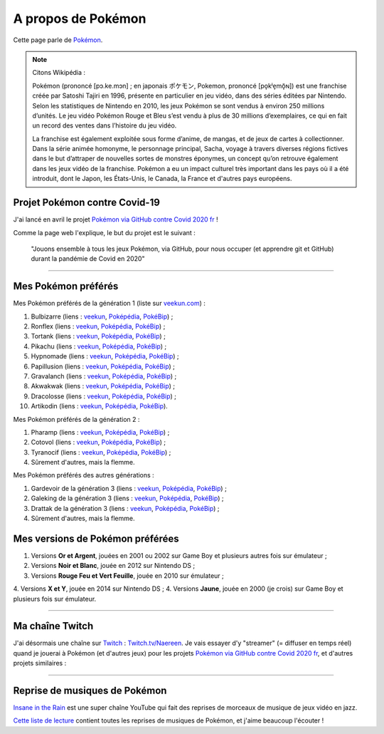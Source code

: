 .. meta::
   :description lang=fr: A propos de Pokémon
   :description lang=en: About Pokémon

#####################
 A propos de Pokémon
#####################

Cette page parle de `Pokémon <https://fr.wikipedia.org/wiki/Pok%C3%A9mon>`_.

.. note:: Citons Wikipédia :

   Pokémon (prononcé [pɔ.ke.mɔn] ; en japonais ポケモン, Pokemon, prononcé [po̞kʲe̞mõ̞ɴ]) est une franchise créée par Satoshi Tajiri en 1996, présente en particulier en jeu vidéo, dans des séries éditées par Nintendo. Selon les statistiques de Nintendo en 2010, les jeux Pokémon se sont vendus à environ 250 millions d’unités. Le jeu vidéo Pokémon Rouge et Bleu s’est vendu à plus de 30 millions d’exemplaires, ce qui en fait un record des ventes dans l’histoire du jeu vidéo.

   La franchise est également exploitée sous forme d’anime, de mangas, et de jeux de cartes à collectionner. Dans la série animée homonyme, le personnage principal, Sacha, voyage à travers diverses régions fictives dans le but d’attraper de nouvelles sortes de monstres éponymes, un concept qu’on retrouve également dans les jeux vidéo de la franchise. Pokémon a eu un impact culturel très important dans les pays où il a été introduit, dont le Japon, les États-Unis, le Canada, la France et d'autres pays européens.


.. image:: https://upload.wikimedia.org/wikipedia/commons/thumb/9/98/International_Pok%C3%A9mon_logo.svg/1920px-International_Pok%C3%A9mon_logo.svg.png
   :scale: 50%
   :align: center
   :alt: Page Wikipédia sur Pokémon https://fr.wikipedia.org/wiki/Pok%C3%A9mon
   :target: https://fr.wikipedia.org/wiki/Pok%C3%A9mon


Projet Pokémon contre Covid-19
------------------------------

J'ai lancé en avril le projet `Pokémon via GitHub contre Covid 2020 fr <https://pokemon-via-github-contre-covid-2020-fr.github.io/>`_ !

Comme la page web l'explique, le but du projet est le suivant :

   "Jouons ensemble à tous les jeux Pokémon, via GitHub, pour nous occuper (et apprendre git et GitHub) durant la pandémie de Covid en 2020"

--------------------------------------------------------------------------------

Mes Pokémon préférés
--------------------

Mes Pokémon préférés de la génération 1 (liste sur `veekun.com <https://veekun.com/dex/pokemon/search?sort=evolution-chain&introduced_in=1>`_) :

1. Bulbizarre (liens : `veekun <https://veekun.com/dex/pokemon/bulbasaur>`_, `Poképédia <https://www.pokepedia.fr/Bulbizarre>`_, `PokéBip <https://www.pokebip.com/pokedex/pokemon/bulbizarre/bulbizarre>`_) ;
2. Ronflex (liens : `veekun <https://veekun.com/dex/pokemon/snorlax>`_, `Poképédia <https://www.pokepedia.fr/Ronflex>`_, `PokéBip <https://www.pokebip.com/pokedex/pokemon/ronflex/ronflex>`_) ;
3. Tortank (liens : `veekun <https://veekun.com/dex/pokemon/blastoise>`_, `Poképédia <https://www.pokepedia.fr/Tortank>`_, `PokéBip <https://www.pokebip.com/pokedex/pokemon/tortank/tortank>`_) ;
4. Pikachu (liens : `veekun <https://veekun.com/dex/pokemon/pikachu>`_, `Poképédia <https://www.pokepedia.fr/Pikachu>`_, `PokéBip <https://www.pokebip.com/pokedex/pokemon/pikachu/pikachu>`_) ;
5. Hypnomade (liens : `veekun <https://veekun.com/dex/pokemon/hypno>`_, `Poképédia <https://www.pokepedia.fr/Hypnomade>`_, `PokéBip <https://www.pokebip.com/pokedex/pokemon/hypnomade/hypnomade>`_) ;
6. Papillusion (liens : `veekun <https://veekun.com/dex/pokemon/butterfree>`_, `Poképédia <https://www.pokepedia.fr/Papillusion>`_, `PokéBip <https://www.pokebip.com/pokedex/pokemon/papillusion/papillusion>`_) ;
7. Gravalanch (liens : `veekun <https://veekun.com/dex/pokemon/graveler>`_, `Poképédia <https://www.pokepedia.fr/Gravalanch>`_, `PokéBip <https://www.pokebip.com/pokedex/pokemon/gravalanch/gravalanch>`_) ;
8. Akwakwak (liens : `veekun <https://veekun.com/dex/pokemon/golduck>`_, `Poképédia <https://www.pokepedia.fr/Akwakwak>`_, `PokéBip <https://www.pokebip.com/pokedex/pokemon/akwakwak/akwakwak>`_) ;
9. Dracolosse (liens : `veekun <https://veekun.com/dex/pokemon/dragonite>`_, `Poképédia <https://www.pokepedia.fr/Dracolosse>`_, `PokéBip <https://www.pokebip.com/pokedex/pokemon/dracolosse/dracolosse>`_) ;
10. Artikodin (liens : `veekun <https://veekun.com/dex/pokemon/articuno>`_, `Poképédia <https://www.pokepedia.fr/Artikodinu>`_, `PokéBip <https://www.pokebip.com/pokedex/pokemon/artikodin/artikodine>`_).

Mes Pokémon préférés de la génération 2 :

1. Pharamp (liens : `veekun <https://veekun.com/dex/pokemon/ampharos>`_, `Poképédia <https://www.pokepedia.fr/Pharamp>`_, `PokéBip <https://www.pokebip.com/pokedex/pokemon/pharamp/pharamp>`_) ;
2. Cotovol (liens : `veekun <https://veekun.com/dex/pokemon/jumpluff>`_, `Poképédia <https://www.pokepedia.fr/Cotovol>`_, `PokéBip <https://www.pokebip.com/pokedex/pokemon/cotovol/cotovol>`_) ;
3. Tyranocif (liens : `veekun <https://veekun.com/dex/pokemon/tyranitar>`_, `Poképédia <https://www.pokepedia.fr/Tyranocif>`_, `PokéBip <https://www.pokebip.com/pokedex/pokemon/tyranocif/tyranocif>`_) ;
4. Sûrement d'autres, mais la flemme.

Mes Pokémon préférés des autres générations :

1. Gardevoir de la génération 3 (liens : `veekun <https://veekun.com/dex/pokemon/Gardevoir>`_, `Poképédia <https://www.pokepedia.fr/Gardevoir>`_, `PokéBip <https://www.pokebip.com/pokedex/pokemon/gardevoir/gardevoir>`_) ;
2. Galeking de la génération 3 (liens : `veekun <https://veekun.com/dex/pokemon/aggron>`_, `Poképédia <https://www.pokepedia.fr/Galeking>`_, `PokéBip <https://www.pokebip.com/pokedex/pokemon/galeking/galeking>`_) ;
3. Drattak de la génération 3 (liens : `veekun <https://veekun.com/dex/pokemon/salamence>`_, `Poképédia <https://www.pokepedia.fr/Drattak>`_, `PokéBip <https://www.pokebip.com/pokedex/pokemon/drattak/drattak>`_) ;
4. Sûrement d'autres, mais la flemme.


Mes versions de Pokémon préférées
---------------------------------

1. Versions **Or et Argent**, jouées en 2001 ou 2002 sur Game Boy et plusieurs autres fois sur émulateur ;
2. Versions **Noir et Blanc**, jouée en 2012 sur Nintendo DS ;
3. Versions **Rouge Feu et Vert Feuille**, jouée en 2010 sur émulateur ;
4. Versions **X et Y**, jouée en 2014 sur Nintendo DS ;
4. Versions **Jaune**, jouée en 2000 (je crois) sur Game Boy et plusieurs fois sur émulateur.

--------------------------------------------------------------------------------

Ma chaîne Twitch
----------------

.. image:: .twitch-homepage.png
   :scale: 50%
   :align: center
   :alt: Page d'accueil de ma chaîne Twitch sur https://www.twitch.tv/Naereen
   :target: https://www.twitch.tv/Naereen


J'ai désormais une chaîne sur `Twitch <https://Twitch.tv/>`_ : `Twitch.tv/Naereen <https://Twitch.tv/Naereen>`_.
Je vais essayer d'y "streamer" (= diffuser en temps réel) quand je jouerai à Pokémon (et d'autres jeux) pour les projets `Pokémon via GitHub contre Covid 2020 fr <https://pokemon-via-github-contre-covid-2020-fr.github.io/>`_, et d'autres projets similaires :

.. image:: .twitch-pokemon.png
   :scale: 35%
   :align: center
   :alt: Ma chaîne Twitch sur https://www.twitch.tv/Naereen quand je joue à Pokémon
   :target: https://www.twitch.tv/Naereen

--------------------------------------------------------------------------------

Reprise de musiques de Pokémon
------------------------------

`Insane in the Rain <https://www.youtube.com/channel/UC_OtnV-9QZmBj6oWBelMoZw>`_ est une super chaîne YouTube qui fait des reprises de morceaux de musique de jeux vidéo en jazz.

.. youtube:: pb_V8CPGIPE

`Cette liste de lecture <https://www.youtube.com/watch?v=OEPfTXABIUw&list=PLG5z-46tZguJBt0wl6fvX4r_63w2BsQE6>`_ contient toutes les reprises de musiques de Pokémon, et j'aime beaucoup l'écouter !

.. youtube:: OEPfTXABIUw


.. seealso::

    `Cette page qui liste mes abonnements YouTube <ce-que-je-regarde-sur-youtube.fr.html>`_.


.. (c) Lilian Besson, 2011-2021, https://bitbucket.org/lbesson/web-sphinx/
